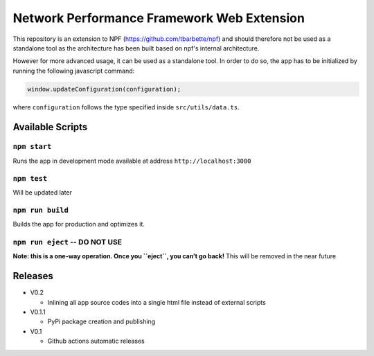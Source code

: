 Network Performance Framework Web Extension
===========================================

This repository is an extension to NPF
(https://github.com/tbarbette/npf) and should therefore not be used as a
standalone tool as the architecture has been built based on npf's
internal architecture.

However for more advanced usage, it can be used as a standalone tool. In
order to do so, the app has to be initialized by running the following
javascript command:

.. code:: js

   window.updateConfiguration(configuration);

where ``configuration`` follows the type specified inside
``src/utils/data.ts``.

Available Scripts
-----------------

``npm start``
~~~~~~~~~~~~~

Runs the app in development mode available at address
``http://localhost:3000``

``npm test``
~~~~~~~~~~~~

Will be updated later

``npm run build``
~~~~~~~~~~~~~~~~~

Builds the app for production and optimizes it.

``npm run eject`` -- DO NOT USE
~~~~~~~~~~~~~~~~~~~~~~~~~~~~~~~

**Note: this is a one-way operation. Once you ``eject``, you can’t go
back!** This will be removed in the near future

Releases
--------

-  V0.2

   -  Inlining all app source codes into a single html file instead of external scripts

-  V0.1.1

   -  PyPi package creation and publishing

-  V0.1

   -  Github actions automatic releases
